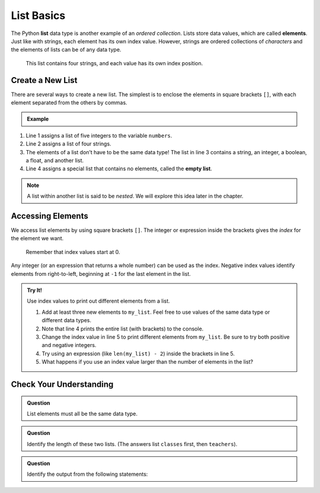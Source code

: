 List Basics
===========

.. index:: ! list, ! element

The Python **list** data type is another example of an *ordered collection*.
Lists store data values, which are called **elements**. Just like with strings, each
element has its own index value. However, strings are ordered collections of *characters* and the elements of lists can be of any data type.

.. figure:: figures/list-diagram.png
   :alt: A label, languages, pointing to an array that contains "Python" at index 0, "C#" at index 1, "Java" at index 2, and "JavaScript" at index 3.

   This list contains four strings, and each value has its own index position.

Create a New List
-----------------

There are several ways to create a new list. The simplest is to enclose the
elements in square brackets ``[]``, with each element separated from the others
by commas.

.. admonition:: Example

   .. sourcecode:: Python
      :linenos:

      numbers = [5, 15, 15, 0, 25]
      strings = ['banana', 'broccoli', 'kale', 'applesauce']
      mixed_data = ["Hello", 42, True, 3.14, [-3, 48.5]]
      empty_list = []

.. index::
   single: list; empty

#. Line 1 assigns a list of five integers to the variable ``numbers``.
#. Line 2 assigns a list of four strings.
#. The elements of a list don’t have to be the same data type! The list in line
   3 contains a string, an integer, a boolean, a float, and another list.
#. Line 4 assigns a special list that contains no elements, called the
   **empty list**.

.. admonition:: Note

   A list within another list is said to be *nested*. We will explore this idea
   later in the chapter.

Accessing Elements
------------------

We access list elements by using square brackets ``[]``. The
integer or expression inside the brackets gives the *index* for the element we
want.

   Remember that index values start at 0.

Any integer (or an expression that returns a whole number) can be used as the
index. Negative index values identify elements from right-to-left, beginning
at ``-1`` for the last element in the list.

.. admonition:: Try It!

   Use index values to print out different elements from a list.

   #. Add at least three new elements to ``my_list``. Feel free to use values
      of the same data type or different data types.
   #. Note that line 4 prints the entire list (with brackets) to the console.
   #. Change the index value in line 5 to print different elements from
      ``my_list``. Be sure to try both positive and negative integers.
   #. Try using an expression (like ``len(my_list) - 2``) inside the brackets
      in line 5.
   #. What happens if you use an index value larger than the number of elements
      in the list?

   .. raw:: html

      <iframe height="400px" width="100%" src="https://repl.it/@launchcode/LCHS-Accessing-List-Elements?lite=true" scrolling="no" frameborder="yes" allowtransparency="true" allowfullscreen="true"></iframe>

Check Your Understanding
------------------------

.. admonition:: Question

   List elements must all be the same data type.

   .. raw:: html

      <ol type="a">
         <li><input type="radio" name="Q1" autocomplete="off" onclick="evaluateMC(name, false)"> True</li>
         <li><input type="radio" name="Q1" autocomplete="off" onclick="evaluateMC(name, true)"> False</li>
      </ol>
      <p id="Q1"></p>

.. Answer = b

.. admonition:: Question

   Identify the length of these two lists. (The answers list ``classes`` first,
   then ``teachers``).

   .. sourcecode:: Python
      :linenos:

      classes = ["Chemistry, US History, Intro To Coding"]
      teachers = ["Cortez", "Holmes", "Bracey"]

   .. raw:: html

      <ol type="a">
         <li><input type="radio" name="Q2" autocomplete="off" onclick="evaluateMC(name, true)"> 1 and 3</li>
         <li><input type="radio" name="Q2" autocomplete="off" onclick="evaluateMC(name, false)"> 3 and 1</li>
         <li><input type="radio" name="Q2" autocomplete="off" onclick="evaluateMC(name, false)"> 3 and 3</li>
         <li><input type="radio" name="Q2" autocomplete="off" onclick="evaluateMC(name, false)"> 1 and 1</li>
      </ol>
      <p id="Q2"></p>

.. Answer = a

.. admonition:: Question

   Identify the output from the following statements:

   .. sourcecode:: Python
      :linenos:

      a_list = ["Hello", 42, True, 3.14]
      print(a_list[2])

   .. raw:: html

      <ol type="a">
         <li><input type="radio" name="Q3" autocomplete="off" onclick="evaluateMC(name, false)"> <span style="color:#419f6a; font-weight: bold">Hello</span></li>
         <li><input type="radio" name="Q3" autocomplete="off" onclick="evaluateMC(name, false)"> <span style="color:#419f6a; font-weight: bold">42</span></li>
         <li><input type="radio" name="Q3" autocomplete="off" onclick="evaluateMC(name, true)"> <span style="color:#419f6a; font-weight: bold">True</span></li>
         <li><input type="radio" name="Q3" autocomplete="off" onclick="evaluateMC(name, false)"> <span style="color:#419f6a; font-weight: bold">3.14</span></li>
      </ol>
      <p id="Q3"></p>

.. Answer = c

.. raw:: html

   <script type="text/JavaScript">
      function evaluateMC(id, correct) {
         if (correct) {
            document.getElementById(id).innerHTML = 'Yep!';
            document.getElementById(id).style.color = 'blue';
         } else {
            document.getElementById(id).innerHTML = 'Nope!';
            document.getElementById(id).style.color = 'red';
         }
      }
   </script>
